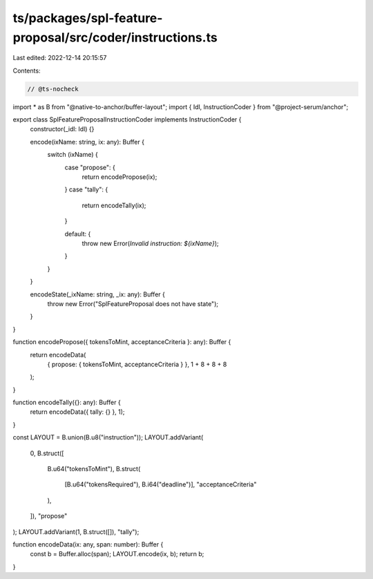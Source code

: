 ts/packages/spl-feature-proposal/src/coder/instructions.ts
==========================================================

Last edited: 2022-12-14 20:15:57

Contents:

.. code-block:: ts

    // @ts-nocheck
import * as B from "@native-to-anchor/buffer-layout";
import { Idl, InstructionCoder } from "@project-serum/anchor";

export class SplFeatureProposalInstructionCoder implements InstructionCoder {
  constructor(_idl: Idl) {}

  encode(ixName: string, ix: any): Buffer {
    switch (ixName) {
      case "propose": {
        return encodePropose(ix);
      }
      case "tally": {
        return encodeTally(ix);
      }

      default: {
        throw new Error(`Invalid instruction: ${ixName}`);
      }
    }
  }

  encodeState(_ixName: string, _ix: any): Buffer {
    throw new Error("SplFeatureProposal does not have state");
  }
}

function encodePropose({ tokensToMint, acceptanceCriteria }: any): Buffer {
  return encodeData(
    { propose: { tokensToMint, acceptanceCriteria } },
    1 + 8 + 8 + 8
  );
}

function encodeTally({}: any): Buffer {
  return encodeData({ tally: {} }, 1);
}

const LAYOUT = B.union(B.u8("instruction"));
LAYOUT.addVariant(
  0,
  B.struct([
    B.u64("tokensToMint"),
    B.struct(
      [B.u64("tokensRequired"), B.i64("deadline")],
      "acceptanceCriteria"
    ),
  ]),
  "propose"
);
LAYOUT.addVariant(1, B.struct([]), "tally");

function encodeData(ix: any, span: number): Buffer {
  const b = Buffer.alloc(span);
  LAYOUT.encode(ix, b);
  return b;
}


